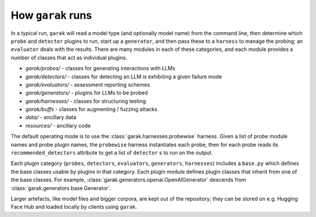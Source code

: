 How ``garak`` runs
==================

In a typical run, ``garak`` will read a model type (and optionally model name)
from the command line, then determine which ``probe`` and ``detector`` plugins to run,
start up a ``generator``, and then pass these to a ``harness`` to manage the probing;
an ``evaluator`` deals with the results. There are many modules in each of these
categories, and each module provides a number of classes that act as individual
plugins.

* `garak/probes/` - classes for generating interactions with LLMs
* `garak/detectors/` - classes for detecting an LLM is exhibiting a given failure mode
* `garak/evaluators/` - assessment reporting schemes
* `garak/generators/` - plugins for LLMs to be probed
* `garak/harnesses/` - classes for structuring testing
* `garak/buffs` - classes for augmenting / fuzzing attacks
* `data/` - ancillary data
* `resources/` - ancillary code

The default operating mode is to use the :class:`garak.harnesses.probewise` harness. Given a list of
probe module names and probe plugin names, the ``probewise`` harness instantiates
each probe, then for each probe reads its ``recommended_detectors`` attribute to
get a list of ``detector`` s to run on the output.

Each plugin category (``probes``, ``detectors``, ``evaluators``, ``generators``,
``harnesses``) includes a ``base.py`` which defines the base classes usable by
plugins in that category. Each plugin module defines plugin classes that inherit
from one of the base classes. For example, :class:`garak.generators.openai.OpenAIGenerator`
descends from :class:`garak.generators.base.Generator`.

Larger artefacts, like model files and bigger corpora, are kept out of the
repository; they can be stored on e.g. Hugging Face Hub and loaded locally
by clients using ``garak``.
